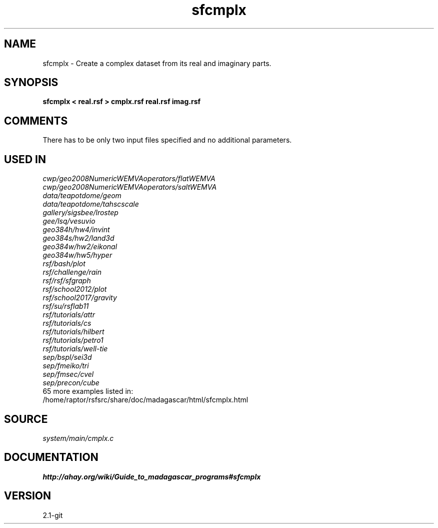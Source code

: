 .TH sfcmplx 1  "APRIL 2019" Madagascar "Madagascar Manuals"
.SH NAME
sfcmplx \- Create a complex dataset from its real and imaginary parts.
.SH SYNOPSIS
.B sfcmplx < real.rsf > cmplx.rsf real.rsf imag.rsf
.SH COMMENTS
There has to be only two input files specified and no additional parameters.

.SH USED IN
.TP
.I cwp/geo2008NumericWEMVAoperators/flatWEMVA
.TP
.I cwp/geo2008NumericWEMVAoperators/saltWEMVA
.TP
.I data/teapotdome/geom
.TP
.I data/teapotdome/tahscscale
.TP
.I gallery/sigsbee/lrostep
.TP
.I gee/lsq/vesuvio
.TP
.I geo384h/hw4/invint
.TP
.I geo384s/hw2/land3d
.TP
.I geo384w/hw2/eikonal
.TP
.I geo384w/hw5/hyper
.TP
.I rsf/bash/plot
.TP
.I rsf/challenge/rain
.TP
.I rsf/rsf/sfgraph
.TP
.I rsf/school2012/plot
.TP
.I rsf/school2017/gravity
.TP
.I rsf/su/rsflab11
.TP
.I rsf/tutorials/attr
.TP
.I rsf/tutorials/cs
.TP
.I rsf/tutorials/hilbert
.TP
.I rsf/tutorials/petro1
.TP
.I rsf/tutorials/well-tie
.TP
.I sep/bspl/sei3d
.TP
.I sep/fmeiko/tri
.TP
.I sep/fmsec/cvel
.TP
.I sep/precon/cube
.TP
65 more examples listed in:
.TP
/home/raptor/rsfsrc/share/doc/madagascar/html/sfcmplx.html
.SH SOURCE
.I system/main/cmplx.c
.SH DOCUMENTATION
.BR http://ahay.org/wiki/Guide_to_madagascar_programs#sfcmplx
.SH VERSION
2.1-git
